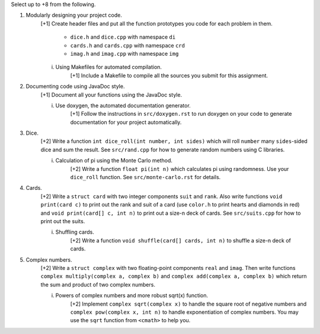 Select up to +8 from the following.


1. Modularly designing your project code.
     [+1] Create header files and put all the function prototypes you code for
     each problem in them. 
          
          * ``dice.h``      and ``dice.cpp``      with namespace ``di``
          * ``cards.h``     and ``cards.cpp``     with namespace ``crd``
          * ``imag.h``      and ``imag.cpp``      with namespace ``img``

     i. Using Makefiles for automated compilation.
          [+1] Include a Makefile to compile all the sources you submit for
          this assignment.


2. Documenting code using JavaDoc style.
     [+1] Document all your functions using the JavaDoc style.

     i. Use doxygen, the automated documentation generator.
          [+1] Follow the instructions in ``src/doxygen.rst`` to run doxygen on
          your code to generate documentation for your project automatically.


3. Dice.
     [+2] Write a function ``int dice_roll(int number, int sides)`` which will
     roll ``number`` many ``sides``-sided dice and sum the result.  See
     ``src/rand.cpp`` for how to generate random numbers using C libraries.

     i. Calculation of pi using the Monte Carlo method.
          [+2] Write a function ``float pi(int n)`` which calculates pi using
          randomness.  Use your ``dice_roll`` function.  See
          ``src/monte-carlo.rst`` for details.
   

4. Cards.
     [+2] Write a ``struct card`` with two integer components ``suit`` and
     ``rank``. Also write functions ``void print(card c)`` to print out the
     rank and suit of a card (use ``color.h`` to print hearts and diamonds in
     red) and ``void print(card[] c, int n)`` to print out a size-n deck of
     cards. See ``src/suits.cpp`` for how to print out the suits.

     i. Shuffling cards.
          [+2] Write a function ``void shuffle(card[] cards, int n)`` to
          shuffle a size-n deck of cards. 


5. Complex numbers.
     [+2] Write a ``struct complex`` with two floating-point components
     ``real`` and ``imag``.  Then write functions ``complex multiply(complex a,
     complex b)`` and ``complex add(complex a, complex b)`` which return the
     sum and product of two complex numbers.

     i. Powers of complex numbers and more robust sqrt(x) function.
          [+2] Implement ``complex sqrt(complex x)`` to handle the square root
          of negative numbers and ``complex pow(complex x, int n)`` to handle
          exponentiation of complex numbers.  You may use the ``sqrt`` function
          from ``<cmath>`` to help you.

